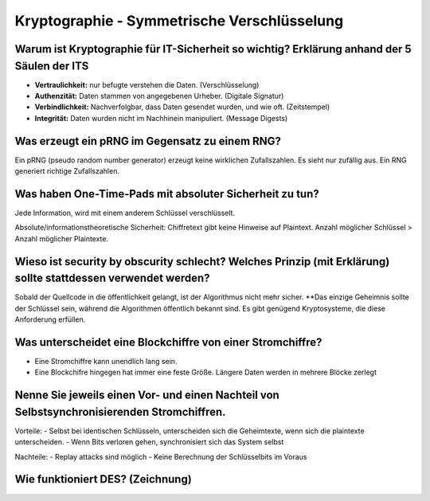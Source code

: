 Kryptographie - Symmetrische Verschlüsselung
=================================================

Warum ist Kryptographie für IT-Sicherheit so wichtig? Erklärung anhand der 5 Säulen der ITS
----------------------------------------------------------------------------------------------------------------------

- **Vertraulichkeit:** nur befugte verstehen die Daten. (Verschlüsselung)
- **Authenzität:** Daten stammen von angegebenen Urheber. (Digitale Signatur)
- **Verbindlichkeit:** Nachverfolgbar, dass Daten gesendet wurden, und wie oft. (Zeitstempel)
- **Integrität:** Daten wurden nicht im Nachhinein manipuliert. (Message Digests)

Was erzeugt ein pRNG im Gegensatz zu einem RNG?
----------------------------------------------------------------------------------------------------------------------
Ein pRNG (pseudo random number generator) erzeugt keine wirklichen Zufallszahlen. Es sieht nur zufällig aus. Ein RNG
generiert richtige Zufallszahlen.

Was haben One-Time-Pads mit absoluter Sicherheit zu tun?
----------------------------------------------------------------------------------------------------------------------

Jede Information, wird mit einem anderem Schlüssel verschlüsselt.

Absolute/informationstheoretische Sicherheit: Chiffretext gibt keine Hinweise auf Plaintext. Anzahl
möglicher Schlüssel > Anzahl möglicher Plaintexte.

Wieso ist security by obscurity schlecht? Welches Prinzip (mit Erklärung) sollte stattdessen verwendet werden?
----------------------------------------------------------------------------------------------------------------------

Sobald der Quellcode in die öffentlichkeit gelangt, ist der Algorithmus nicht mehr sicher. **Das einzige Geheimnis
sollte der Schlüssel sein, während die Algorithmen öffentlich bekannt sind. Es gibt genügend Kryptosysteme, die diese
Anforderung erfüllen.


Was unterscheidet eine Blockchiffre von einer Stromchiffre?
----------------------------------------------------------------------------------------------------------------------

- Eine Stromchiffre kann unendlich lang sein.
- Eine Blockchifre hingegen hat immer eine feste Größe. Längere Daten werden in mehrere Blöcke zerlegt

Nenne Sie jeweils einen Vor- und einen Nachteil von Selbstsynchronisierenden Stromchiffren.
----------------------------------------------------------------------------------------------------------------------

Vorteile:
- Selbst bei identischen Schlüsseln, unterscheiden sich die Geheimtexte, wenn sich die plaintexte unterscheiden.
- Wenn Bits verloren gehen, synchronisiert sich das System selbst

Nachteile:
- Replay attacks sind möglich
- Keine Berechnung der Schlüsselbits im Voraus

Wie funktioniert DES? (Zeichnung)
----------------------------------------------------------------------------------------------------------------------

.. todo:: Zeichnung einfügen
